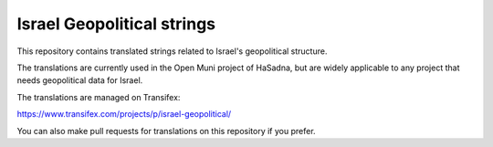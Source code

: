 Israel Geopolitical strings
===========================

This repository contains translated strings related to Israel's geopolitical structure.

The translations are currently used in the Open Muni project of HaSadna, but are widely applicable to any project that needs geopolitical data for Israel.

The translations are managed on Transifex:

https://www.transifex.com/projects/p/israel-geopolitical/

You can also make pull requests for translations on this repository if you prefer.
